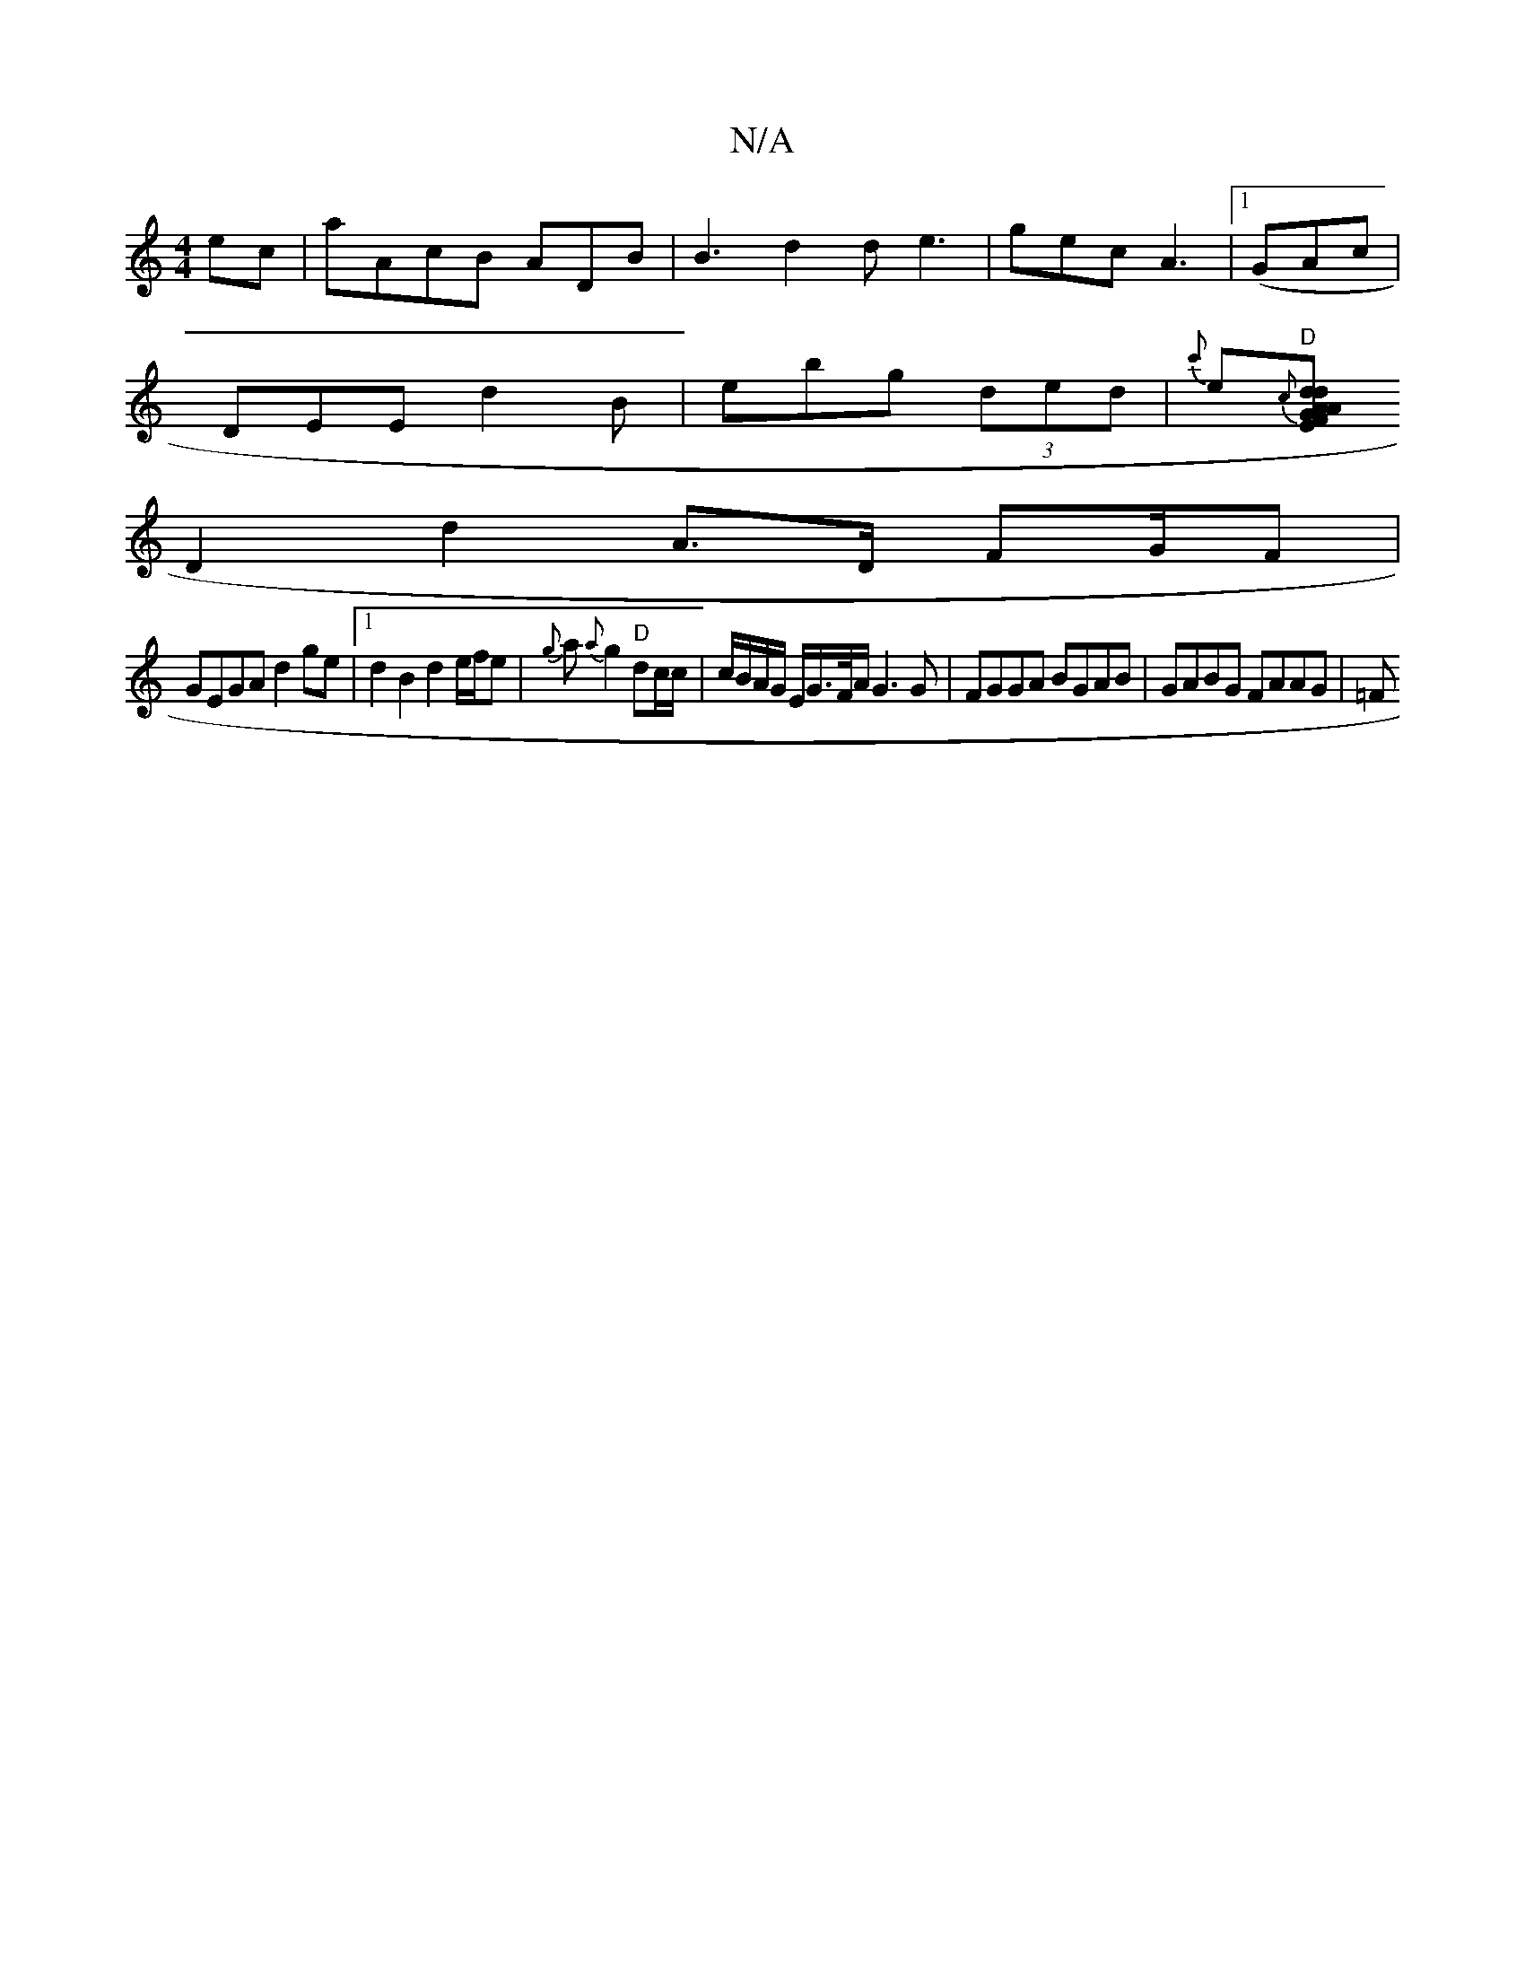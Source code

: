 X:1
T:N/A
M:4/4
R:N/A
K:Cmajor
ec | aAcB ADB | B3 d2d e3|gec A3|1 (GAc|
DEE d2B|ebg (3ded |{c'}e{c}"D"[EF}dA dAGF|
D2 d2 A>D F2/2G/F |
GEGA d2 ge|1 d2 B2 d2 e/f/e | {g}a{a}g2 "D"dc/c/|c/B/A/G/ E/G/>F/A/ G3 G |FGGA BGAB|GABG FAAG|=F